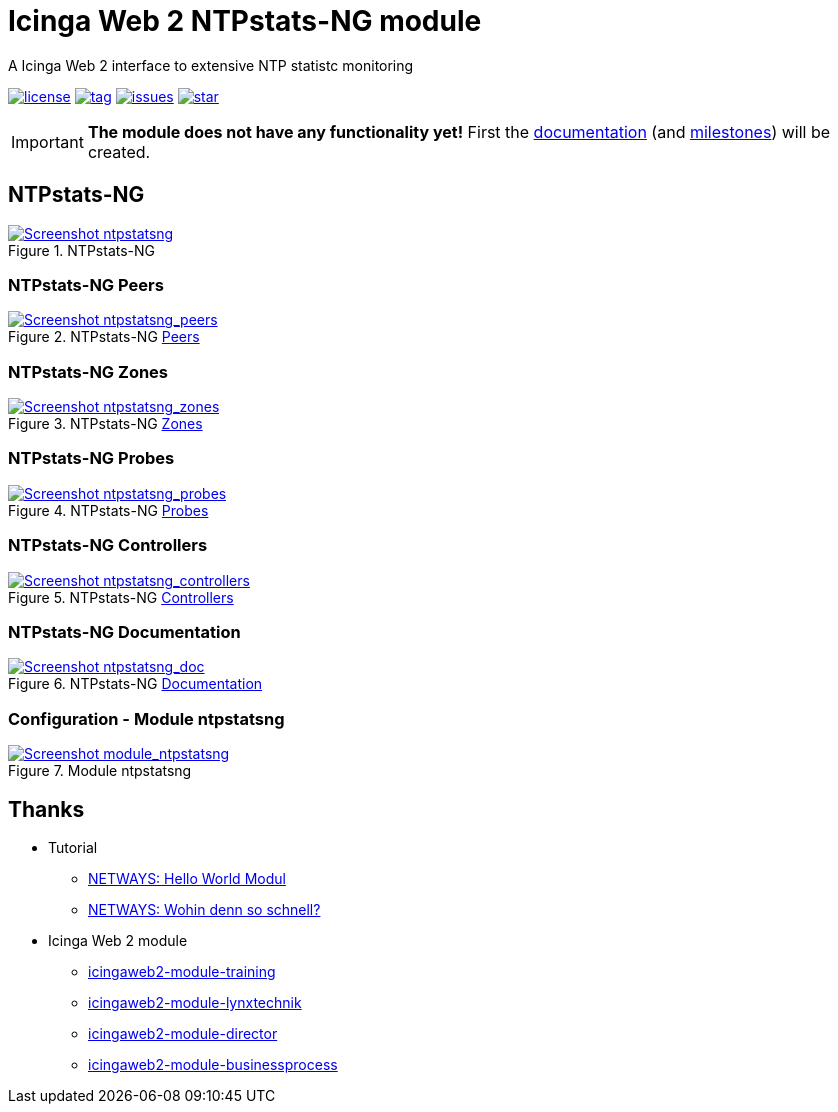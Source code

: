 = Icinga Web 2 NTPstats-NG module
:icons:             font
:image-captions:
:imagesdir:         doc/images
:linkattrs:
ifdef::env-github[]
:important-caption: :heavy_exclamation_mark:
endif::[]

A Icinga Web 2 interface to extensive NTP statistc monitoring

image:https://img.shields.io/github/license/wols/icingaweb2-module-ntpstatsng.svg[license, link="LICENSE"]
image:https://img.shields.io/github/tag/wols/icingaweb2-module-ntpstatsng.svg[tag, link="https://github.com/wols/icingaweb2-module-ntpstatsng/tags"]
image:https://img.shields.io/github/issues/wols/icingaweb2-module-ntpstatsng.svg[issues, link="https://github.com/wols/icingaweb2-module-ntpstatsng/issues"]
image:https://img.shields.io/github/stars/wols/icingaweb2-module-ntpstatsng.svg?style=social&label=Star[star, link="https://github.com/wols/icingaweb2-module-ntpstatsng/stargazers"]

IMPORTANT: **The module does not have any functionality yet!** First the link:doc/01-About.md[documentation] (and link:https://github.com/wols/icingaweb2-module-ntpstatsng/milestones[milestones]) will be created.

== NTPstats-NG

.NTPstats-NG
image::ntpstatsng_index.png[Screenshot ntpstatsng, link="https://raw.githubusercontent.com/wols/icingaweb2-module-ntpstatsng/master/doc/images/ntpstatsng_index.png"]

=== NTPstats-NG Peers

.NTPstats-NG link:doc/11-Peers.md[Peers]
image::ntpstatsng_peers.png[Screenshot ntpstatsng_peers, link="https://raw.githubusercontent.com/wols/icingaweb2-module-ntpstatsng/master/doc/images/ntpstatsng_peers.png"]

=== NTPstats-NG Zones

.NTPstats-NG link:doc/12-Zones.md[Zones]
image::ntpstatsng_zones.png[Screenshot ntpstatsng_zones, link="https://raw.githubusercontent.com/wols/icingaweb2-module-ntpstatsng/master/doc/images/ntpstatsng_zones.png"]

=== NTPstats-NG Probes

.NTPstats-NG link:doc/13-Probes.md[Probes]
image::ntpstatsng_probes.png[Screenshot ntpstatsng_probes, link="https://raw.githubusercontent.com/wols/icingaweb2-module-ntpstatsng/master/doc/images/ntpstatsng_probes.png"]

=== NTPstats-NG Controllers

.NTPstats-NG link:doc/14-Controllers.md[Controllers]
image::ntpstatsng_controllers.png[Screenshot ntpstatsng_controllers, link="https://raw.githubusercontent.com/wols/icingaweb2-module-ntpstatsng/master/doc/images/ntpstatsng_controllers.png"]

=== NTPstats-NG Documentation

.NTPstats-NG link:doc/01-About.md[Documentation]
image::ntpstatsng_doc.png[Screenshot ntpstatsng_doc, link="https://raw.githubusercontent.com/wols/icingaweb2-module-ntpstatsng/master/doc/images/ntpstatsng_doc.png"]

=== Configuration - Module ntpstatsng

.Module ntpstatsng
image::module_ntpstatsng.png[Screenshot module_ntpstatsng, link="https://raw.githubusercontent.com/wols/icingaweb2-module-ntpstatsng/master/doc/images/module_ntpstatsng.png"]

== Thanks

* Tutorial
** link:https://blog.netways.de/2014/11/27/icinga-web-2-hello-world-modul/[NETWAYS: Hello World Modul, window="_blank"]
** link:https://blog.netways.de/2015/07/09/icinga-web-2-wohin-denn-so-schnell/[NETWAYS: Wohin denn so schnell?, window="_blank"]
* Icinga Web 2 module
** link:https://github.com/Thomas-Gelf/icingaweb2-module-training[icingaweb2-module-training, window="_blank"]
** link:https://github.com/Icinga/icingaweb2-module-lynxtechnik[icingaweb2-module-lynxtechnik, window="_blank"]
** link:https://github.com/Icinga/icingaweb2-module-director[icingaweb2-module-director, window="_blank"]
** link:https://github.com/Icinga/icingaweb2-module-businessprocess[icingaweb2-module-businessprocess, window="_blank"]

// End of README.adoc
